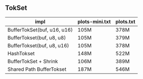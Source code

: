 ** TokSet

| impl                        | plots-mini.txt | plots.txt |
|-----------------------------+----------------+-----------|
| BufferTokSet(buf, u16, u16) | 105M           | 378M      |
| BufferTokset(buf, u8, u8)   | 105M           | 379M      |
| BufferTokset(buf, u8, u16)  | 105M           | 378M      |
| HashTokset                  | 148M           | 522M      |
| BufferTokSet + Shrink       | 106M           | 389M      |
| Shared Path BufferTokset    | 187M           | 546M      |

